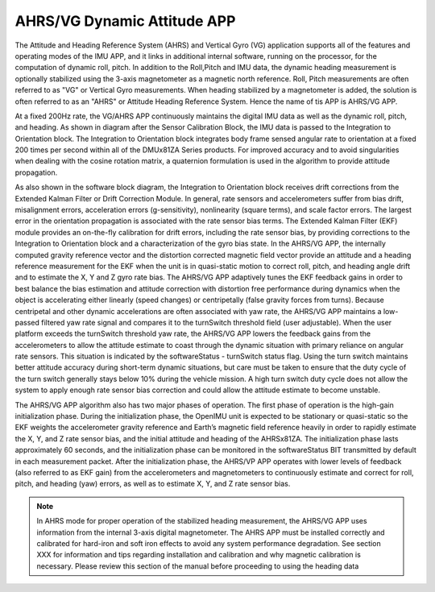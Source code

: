 
AHRS/VG Dynamic Attitude APP
============================

The Attitude and Heading Reference System (AHRS) and Vertical Gyro (VG) application 
supports all of the features and operating modes of the
IMU APP, and it links in additional internal software, running on the
processor, for the computation of dynamic roll, pitch. 
In addition to the Roll,Pitch and IMU data, the dynamic heading measurement is optionally stabilized 
using the 3-axis magnetometer as a magnetic north reference.  Roll, Pitch
measurements are often referred to as "VG" or Vertical Gyro measurements.
When heading stabilized by a magnetometer is added, the solution is often referred to
as an "AHRS" or Attitude Heading Reference System.  Hence the name of tis APP
is AHRS/VG APP.

At a fixed 200Hz rate, the VG/AHRS APP continuously maintains the digital
IMU data as well as the dynamic roll, pitch, and heading. As shown in diagram
after the Sensor Calibration Block, the IMU data is
passed to the Integration to Orientation block. The Integration to
Orientation block integrates body frame sensed angular rate to
orientation at a fixed 200 times per second within all of the DMUx81ZA
Series products. For improved accuracy and to avoid singularities when
dealing with the cosine rotation matrix, a quaternion formulation is
used in the algorithm to provide attitude propagation.

As also shown in the software block diagram, the Integration to
Orientation block receives drift corrections from the Extended Kalman
Filter or Drift Correction Module. In general, rate sensors and
accelerometers suffer from bias drift, misalignment errors, acceleration
errors (g-sensitivity), nonlinearity (square terms), and scale factor
errors. The largest error in the orientation propagation is associated
with the rate sensor bias terms. The Extended Kalman Filter (EKF) module
provides an on-the-fly calibration for drift errors, including the rate
sensor bias, by providing corrections to the Integration to Orientation
block and a characterization of the gyro bias state. In the AHRS/VG APP,
the internally computed gravity reference vector and the distortion
corrected magnetic field vector provide an attitude and a heading
reference measurement for the EKF when the unit is in quasi-static
motion to correct roll, pitch, and heading angle drift and to estimate
the X, Y and Z gyro rate bias. The AHRS/VG APP adaptively tunes the EKF
feedback gains in order to best balance the bias estimation and attitude
correction with distortion free performance during dynamics when the
object is accelerating either linearly (speed changes) or centripetally
(false gravity forces from turns). Because centripetal and other dynamic
accelerations are often associated with yaw rate, the AHRS/VG APP
maintains a low-passed filtered yaw rate signal and compares it to the
turnSwitch threshold field (user adjustable). When the user platform
exceeds the turnSwitch threshold yaw rate,
the AHRS/VG APP lowers the feedback gains from the accelerometers to allow
the attitude estimate to coast through the dynamic situation with
primary reliance on angular rate sensors. This situation is indicated by
the softwareStatus - turnSwitch status flag. Using the turn switch
maintains better attitude accuracy during short-term dynamic situations,
but care must be taken to ensure that the duty cycle of the turn switch
generally stays below 10% during the vehicle mission. A high turn switch
duty cycle does not allow the system to apply enough rate sensor bias
correction and could allow the attitude estimate to become unstable.

The AHRS/VG APP algorithm also has two major phases of operation. The first phase of
operation is the high-gain initialization phase. During the
initialization phase, the OpenIMU unit is expected to be stationary or
quasi-static so the EKF weights the accelerometer gravity reference and
Earth’s magnetic field reference heavily in order to rapidly estimate
the X, Y, and Z rate sensor bias, and the initial attitude and heading
of the AHRSx81ZA. The initialization phase lasts approximately 60
seconds, and the initialization phase can be monitored in the
softwareStatus BIT transmitted by default in each measurement packet.
After the initialization phase, the AHRS/VP APP operates with lower levels
of feedback (also referred to as EKF gain) from the accelerometers and
magnetometers to continuously estimate and correct for roll, pitch, and
heading (yaw) errors, as well as to estimate X, Y, and Z rate sensor
bias.

.. note:: 

    In AHRS mode for proper operation of the stabilized heading measurement, the AHRS/VG
    APP uses information from the internal 3-axis digital magnetometer. The AHRS APP must be installed
    correctly and calibrated for hard-iron and soft iron effects to avoid
    any system performance degradation. See section XXX for
    information and tips regarding installation and calibration and why
    magnetic calibration is necessary. Please review this section of the
    manual before proceeding to using the heading data



.. contents:: Contents
    :local:


